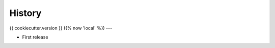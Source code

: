 .. :changelog:

History
=======

{{ cookiecutter.version }} ({% now 'local' %})
---

* First release
